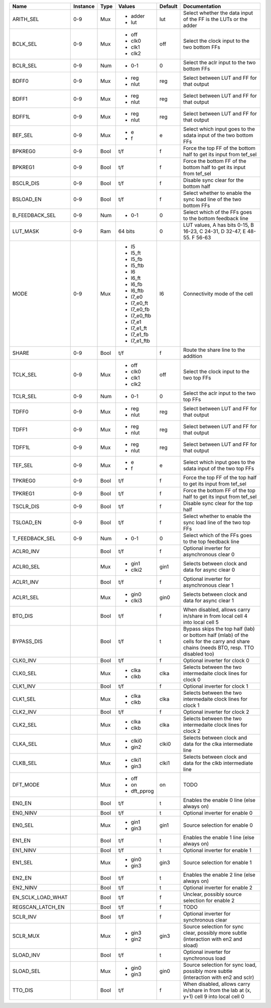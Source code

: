 +-------------------+----------+------+-------------+---------+---------------------------------------------------------------------------------------------------------------------------------------+
|              Name | Instance | Type |      Values | Default |                                                                                                                         Documentation |
+===================+==========+======+=============+=========+=======================================================================================================================================+
|         ARITH_SEL |      0-9 |  Mux | - adder     |     lut |                                                                      Select whether the data input of the FF is the LUTs or the adder |
|                   |          |      | - lut       |         |                                                                                                                                       |
+-------------------+----------+------+-------------+---------+---------------------------------------------------------------------------------------------------------------------------------------+
|          BCLK_SEL |      0-9 |  Mux | - off       |     off |                                                                                          Select the clock input to the two bottom FFs |
|                   |          |      | - clk0      |         |                                                                                                                                       |
|                   |          |      | - clk1      |         |                                                                                                                                       |
|                   |          |      | - clk2      |         |                                                                                                                                       |
+-------------------+----------+------+-------------+---------+---------------------------------------------------------------------------------------------------------------------------------------+
|          BCLR_SEL |      0-9 |  Num | - 0-1       |       0 |                                                                                           Select the aclr input to the two bottom FFs |
+-------------------+----------+------+-------------+---------+---------------------------------------------------------------------------------------------------------------------------------------+
|             BDFF0 |      0-9 |  Mux | - reg       |     reg |                                                                                             Select between LUT and FF for that output |
|                   |          |      | - nlut      |         |                                                                                                                                       |
+-------------------+----------+------+-------------+---------+---------------------------------------------------------------------------------------------------------------------------------------+
|             BDFF1 |      0-9 |  Mux | - reg       |     reg |                                                                                             Select between LUT and FF for that output |
|                   |          |      | - nlut      |         |                                                                                                                                       |
+-------------------+----------+------+-------------+---------+---------------------------------------------------------------------------------------------------------------------------------------+
|            BDFF1L |      0-9 |  Mux | - reg       |     reg |                                                                                             Select between LUT and FF for that output |
|                   |          |      | - nlut      |         |                                                                                                                                       |
+-------------------+----------+------+-------------+---------+---------------------------------------------------------------------------------------------------------------------------------------+
|           BEF_SEL |      0-9 |  Mux | - e         |       e |                                                                      Select which input goes to the sdata input of the two bottom FFs |
|                   |          |      | - f         |         |                                                                                                                                       |
+-------------------+----------+------+-------------+---------+---------------------------------------------------------------------------------------------------------------------------------------+
|           BPKREG0 |      0-9 | Bool |         t/f |       f |                                                                     Force the top FF of the bottom half to get its input from tef_sel |
+-------------------+----------+------+-------------+---------+---------------------------------------------------------------------------------------------------------------------------------------+
|           BPKREG1 |      0-9 | Bool |         t/f |       f |                                                                  Force the bottom FF of the bottom half to get its input from tef_sel |
+-------------------+----------+------+-------------+---------+---------------------------------------------------------------------------------------------------------------------------------------+
|         BSCLR_DIS |      0-9 | Bool |         t/f |       f |                                                                                                Disable sync clear for the bottom half |
+-------------------+----------+------+-------------+---------+---------------------------------------------------------------------------------------------------------------------------------------+
|         BSLOAD_EN |      0-9 | Bool |         t/f |       f |                                                                     Select whether to enable the sync load line of the two bottom FFs |
+-------------------+----------+------+-------------+---------+---------------------------------------------------------------------------------------------------------------------------------------+
|    B_FEEDBACK_SEL |      0-9 |  Num | - 0-1       |       0 |                                                                              Select which of the FFs goes to the bottom feedback line |
+-------------------+----------+------+-------------+---------+---------------------------------------------------------------------------------------------------------------------------------------+
|          LUT_MASK |      0-9 |  Ram |     64 bits |       0 |                                                              LUT values, A has bits 0-15, B 16-23, C 24-31, D 32-47, E 48-55. F 56-63 |
+-------------------+----------+------+-------------+---------+---------------------------------------------------------------------------------------------------------------------------------------+
|              MODE |      0-9 |  Mux | - l5        |      l6 |                                                                                                         Connectivity mode of the cell |
|                   |          |      | - l5_ft     |         |                                                                                                                                       |
|                   |          |      | - l5_fb     |         |                                                                                                                                       |
|                   |          |      | - l5_ftb    |         |                                                                                                                                       |
|                   |          |      | - l6        |         |                                                                                                                                       |
|                   |          |      | - l6_ft     |         |                                                                                                                                       |
|                   |          |      | - l6_fb     |         |                                                                                                                                       |
|                   |          |      | - l6_ftb    |         |                                                                                                                                       |
|                   |          |      | - l7_e0     |         |                                                                                                                                       |
|                   |          |      | - l7_e0_ft  |         |                                                                                                                                       |
|                   |          |      | - l7_e0_fb  |         |                                                                                                                                       |
|                   |          |      | - l7_e0_ftb |         |                                                                                                                                       |
|                   |          |      | - l7_e1     |         |                                                                                                                                       |
|                   |          |      | - l7_e1_ft  |         |                                                                                                                                       |
|                   |          |      | - l7_e1_fb  |         |                                                                                                                                       |
|                   |          |      | - l7_e1_ftb |         |                                                                                                                                       |
+-------------------+----------+------+-------------+---------+---------------------------------------------------------------------------------------------------------------------------------------+
|             SHARE |      0-9 | Bool |         t/f |       f |                                                                                                  Route the share line to the addition |
+-------------------+----------+------+-------------+---------+---------------------------------------------------------------------------------------------------------------------------------------+
|          TCLK_SEL |      0-9 |  Mux | - off       |     off |                                                                                             Select the clock input to the two top FFs |
|                   |          |      | - clk0      |         |                                                                                                                                       |
|                   |          |      | - clk1      |         |                                                                                                                                       |
|                   |          |      | - clk2      |         |                                                                                                                                       |
+-------------------+----------+------+-------------+---------+---------------------------------------------------------------------------------------------------------------------------------------+
|          TCLR_SEL |      0-9 |  Num | - 0-1       |       0 |                                                                                              Select the aclr input to the two top FFs |
+-------------------+----------+------+-------------+---------+---------------------------------------------------------------------------------------------------------------------------------------+
|             TDFF0 |      0-9 |  Mux | - reg       |     reg |                                                                                             Select between LUT and FF for that output |
|                   |          |      | - nlut      |         |                                                                                                                                       |
+-------------------+----------+------+-------------+---------+---------------------------------------------------------------------------------------------------------------------------------------+
|             TDFF1 |      0-9 |  Mux | - reg       |     reg |                                                                                             Select between LUT and FF for that output |
|                   |          |      | - nlut      |         |                                                                                                                                       |
+-------------------+----------+------+-------------+---------+---------------------------------------------------------------------------------------------------------------------------------------+
|            TDFF1L |      0-9 |  Mux | - reg       |     reg |                                                                                             Select between LUT and FF for that output |
|                   |          |      | - nlut      |         |                                                                                                                                       |
+-------------------+----------+------+-------------+---------+---------------------------------------------------------------------------------------------------------------------------------------+
|           TEF_SEL |      0-9 |  Mux | - e         |       e |                                                                         Select which input goes to the sdata input of the two top FFs |
|                   |          |      | - f         |         |                                                                                                                                       |
+-------------------+----------+------+-------------+---------+---------------------------------------------------------------------------------------------------------------------------------------+
|           TPKREG0 |      0-9 | Bool |         t/f |       f |                                                                        Force the top FF of the top half to get its input from tef_sel |
+-------------------+----------+------+-------------+---------+---------------------------------------------------------------------------------------------------------------------------------------+
|           TPKREG1 |      0-9 | Bool |         t/f |       f |                                                                     Force the bottom FF of the top half to get its input from tef_sel |
+-------------------+----------+------+-------------+---------+---------------------------------------------------------------------------------------------------------------------------------------+
|         TSCLR_DIS |      0-9 | Bool |         t/f |       f |                                                                                                   Disable sync clear for the top half |
+-------------------+----------+------+-------------+---------+---------------------------------------------------------------------------------------------------------------------------------------+
|         TSLOAD_EN |      0-9 | Bool |         t/f |       f |                                                                        Select whether to enable the sync load line of the two top FFs |
+-------------------+----------+------+-------------+---------+---------------------------------------------------------------------------------------------------------------------------------------+
|    T_FEEDBACK_SEL |      0-9 |  Num | - 0-1       |       0 |                                                                                 Select which of the FFs goes to the top feedback line |
+-------------------+----------+------+-------------+---------+---------------------------------------------------------------------------------------------------------------------------------------+
|         ACLR0_INV |          | Bool |         t/f |       f |                                                                                            Optional inverter for asynchronous clear 0 |
+-------------------+----------+------+-------------+---------+---------------------------------------------------------------------------------------------------------------------------------------+
|         ACLR0_SEL |          |  Mux | - gin1      |    gin1 |                                                                                      Selects between clock and data for async clear 0 |
|                   |          |      | - clki2     |         |                                                                                                                                       |
+-------------------+----------+------+-------------+---------+---------------------------------------------------------------------------------------------------------------------------------------+
|         ACLR1_INV |          | Bool |         t/f |       f |                                                                                            Optional inverter for asynchronous clear 1 |
+-------------------+----------+------+-------------+---------+---------------------------------------------------------------------------------------------------------------------------------------+
|         ACLR1_SEL |          |  Mux | - gin0      |    gin0 |                                                                                      Selects between clock and data for async clear 1 |
|                   |          |      | - clki3     |         |                                                                                                                                       |
+-------------------+----------+------+-------------+---------+---------------------------------------------------------------------------------------------------------------------------------------+
|           BTO_DIS |          | Bool |         t/f |       f |                                                           When disabled, allows carry in/share in from local cell 4 into local cell 5 |
+-------------------+----------+------+-------------+---------+---------------------------------------------------------------------------------------------------------------------------------------+
|        BYPASS_DIS |          | Bool |         t/f |       t | Bypass skips the top half (lab) or bottom half (mlab) of the cells for the carry and share chains (needs BTO, resp. TTO disabled too) |
+-------------------+----------+------+-------------+---------+---------------------------------------------------------------------------------------------------------------------------------------+
|          CLK0_INV |          | Bool |         t/f |       f |                                                                                                         Optional inverter for clock 0 |
+-------------------+----------+------+-------------+---------+---------------------------------------------------------------------------------------------------------------------------------------+
|          CLK0_SEL |          |  Mux | - clka      |    clka |                                                                          Selects between the two intermedaite clock lines for clock 0 |
|                   |          |      | - clkb      |         |                                                                                                                                       |
+-------------------+----------+------+-------------+---------+---------------------------------------------------------------------------------------------------------------------------------------+
|          CLK1_INV |          | Bool |         t/f |       f |                                                                                                         Optional inverter for clock 1 |
+-------------------+----------+------+-------------+---------+---------------------------------------------------------------------------------------------------------------------------------------+
|          CLK1_SEL |          |  Mux | - clka      |    clka |                                                                          Selects between the two intermedaite clock lines for clock 1 |
|                   |          |      | - clkb      |         |                                                                                                                                       |
+-------------------+----------+------+-------------+---------+---------------------------------------------------------------------------------------------------------------------------------------+
|          CLK2_INV |          | Bool |         t/f |       f |                                                                                                         Optional inverter for clock 2 |
+-------------------+----------+------+-------------+---------+---------------------------------------------------------------------------------------------------------------------------------------+
|          CLK2_SEL |          |  Mux | - clka      |    clka |                                                                          Selects between the two intermedaite clock lines for clock 2 |
|                   |          |      | - clkb      |         |                                                                                                                                       |
+-------------------+----------+------+-------------+---------+---------------------------------------------------------------------------------------------------------------------------------------+
|          CLKA_SEL |          |  Mux | - clki0     |   clki0 |                                                                         Selects between clock and data for the clka intermediate line |
|                   |          |      | - gin2      |         |                                                                                                                                       |
+-------------------+----------+------+-------------+---------+---------------------------------------------------------------------------------------------------------------------------------------+
|          CLKB_SEL |          |  Mux | - clki1     |   clki1 |                                                                         Selects between clock and data for the clkb intermediate line |
|                   |          |      | - gin3      |         |                                                                                                                                       |
+-------------------+----------+------+-------------+---------+---------------------------------------------------------------------------------------------------------------------------------------+
|          DFT_MODE |          |  Mux | - off       |      on |                                                                                                                                  TODO |
|                   |          |      | - on        |         |                                                                                                                                       |
|                   |          |      | - dft_pprog |         |                                                                                                                                       |
+-------------------+----------+------+-------------+---------+---------------------------------------------------------------------------------------------------------------------------------------+
|            EN0_EN |          | Bool |         t/f |       t |                                                                                            Enables the enable 0 line (else always on) |
+-------------------+----------+------+-------------+---------+---------------------------------------------------------------------------------------------------------------------------------------+
|          EN0_NINV |          | Bool |         t/f |       t |                                                                                                        Optional inverter for enable 0 |
+-------------------+----------+------+-------------+---------+---------------------------------------------------------------------------------------------------------------------------------------+
|           EN0_SEL |          |  Mux | - gin1      |    gin1 |                                                                                                         Source selection for enable 0 |
|                   |          |      | - gin3      |         |                                                                                                                                       |
+-------------------+----------+------+-------------+---------+---------------------------------------------------------------------------------------------------------------------------------------+
|            EN1_EN |          | Bool |         t/f |       t |                                                                                            Enables the enable 1 line (else always on) |
+-------------------+----------+------+-------------+---------+---------------------------------------------------------------------------------------------------------------------------------------+
|          EN1_NINV |          | Bool |         t/f |       t |                                                                                                        Optional inverter for enable 1 |
+-------------------+----------+------+-------------+---------+---------------------------------------------------------------------------------------------------------------------------------------+
|           EN1_SEL |          |  Mux | - gin0      |    gin3 |                                                                                                         Source selection for enable 1 |
|                   |          |      | - gin3      |         |                                                                                                                                       |
+-------------------+----------+------+-------------+---------+---------------------------------------------------------------------------------------------------------------------------------------+
|            EN2_EN |          | Bool |         t/f |       t |                                                                                            Enables the enable 2 line (else always on) |
+-------------------+----------+------+-------------+---------+---------------------------------------------------------------------------------------------------------------------------------------+
|          EN2_NINV |          | Bool |         t/f |       t |                                                                                                        Optional inverter for enable 2 |
+-------------------+----------+------+-------------+---------+---------------------------------------------------------------------------------------------------------------------------------------+
| EN_SCLK_LOAD_WHAT |          | Bool |         t/f |       f |                                                                                       Unclear, possibly source selection for enable 2 |
+-------------------+----------+------+-------------+---------+---------------------------------------------------------------------------------------------------------------------------------------+
|  REGSCAN_LATCH_EN |          | Bool |         t/f |       f |                                                                                                                                  TODO |
+-------------------+----------+------+-------------+---------+---------------------------------------------------------------------------------------------------------------------------------------+
|          SCLR_INV |          | Bool |         t/f |       f |                                                                                               Optional inverter for synchronous clear |
+-------------------+----------+------+-------------+---------+---------------------------------------------------------------------------------------------------------------------------------------+
|          SCLR_MUX |          |  Mux | - gin3      |    gin3 |                                                Source selection for sync clear, possibly more subtle (interaction with en2 and sload) |
|                   |          |      | - gin2      |         |                                                                                                                                       |
+-------------------+----------+------+-------------+---------+---------------------------------------------------------------------------------------------------------------------------------------+
|         SLOAD_INV |          | Bool |         t/f |       t |                                                                                                Optional inverter for synchronous load |
+-------------------+----------+------+-------------+---------+---------------------------------------------------------------------------------------------------------------------------------------+
|         SLOAD_SEL |          |  Mux | - gin0      |    gin0 |                                                  Source selection for sync load, possibly more subtle (interaction with en2 and sclr) |
|                   |          |      | - gin3      |         |                                                                                                                                       |
+-------------------+----------+------+-------------+---------+---------------------------------------------------------------------------------------------------------------------------------------+
|           TTO_DIS |          | Bool |         t/f |       f |                                             When disabled, allows carry in/share in from the lab at (x, y+1) cell 9 into local cell 0 |
+-------------------+----------+------+-------------+---------+---------------------------------------------------------------------------------------------------------------------------------------+
